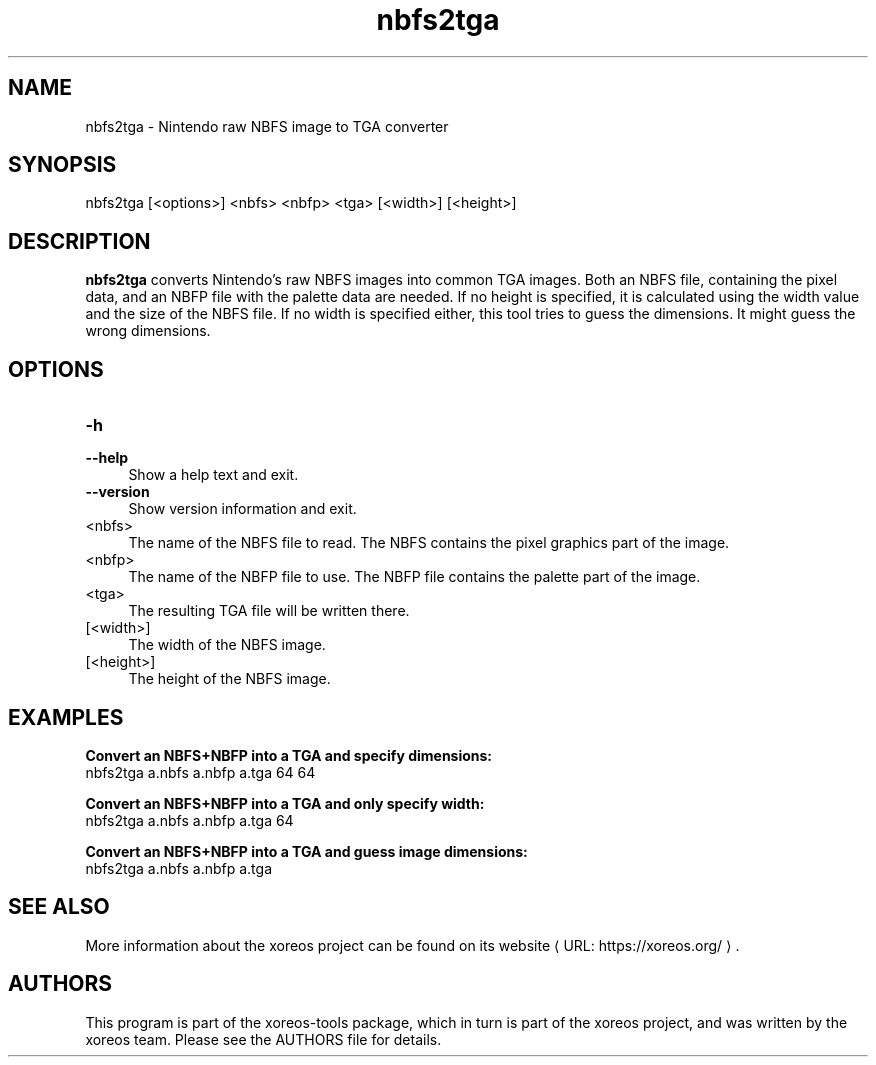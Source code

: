 .de URL
\\$2 \(laURL: \\$1 \(ra\\$3
..
.if \n[.g] .mso www.tmac

.TH nbfs2tga 1 2015-07-23 "xoreos-tools"
.SH NAME
nbfs2tga - Nintendo raw NBFS image to TGA converter
.SH SYNOPSIS
nbfs2tga [<options>] <nbfs> <nbfp> <tga> [<width>] [<height>]
.SH DESCRIPTION
.PP
.B nbfs2tga
converts Nintendo's raw NBFS images into common TGA images. Both
an NBFS file, containing the pixel data, and an NBFP file with
the palette data are needed. If no height is specified, it is
calculated using the width value and the size of the NBFS file.
If no width is specified either, this tool tries to guess the
dimensions. It might guess the wrong dimensions.
.PP
.SH OPTIONS
.TP 4
.B -h
.PD 0
.TP 4
.B --help
.PD
Show a help text and exit.
.TP 4
.B --version
Show version information and exit.
.TP 4
<nbfs>
The name of the NBFS file to read. The NBFS contains the pixel
graphics part of the image.
.TP 4
<nbfp>
The name of the NBFP file to use. The NBFP file contains the palette
part of the image.
.TP 4
<tga>
The resulting TGA file will be written there.
.TP 4
[<width>]
The width of the NBFS image.
.TP 4
[<height>]
The height of the NBFS image.
.SH EXAMPLES
.ad l
.B Convert an NBFS+NBFP into a TGA and specify dimensions:
.nf
.ad l
nbfs2tga a.nbfs a.nbfp a.tga 64 64
.PP
.fi
.ad l
.B Convert an NBFS+NBFP into a TGA and only specify width:
.nf
.ad l
nbfs2tga a.nbfs a.nbfp a.tga 64
.PP
.fi
.ad l
.B Convert an NBFS+NBFP into a TGA and guess image dimensions:
.nf
.ad l
nbfs2tga a.nbfs a.nbfp a.tga
.PP
.fi
.ad b
.SH "SEE ALSO"
More information about the xoreos project can be found on
.URL "https://xoreos.org/" "its website" .
.SH AUTHORS
This program is part of the xoreos-tools package, which in turn is
part of the xoreos project, and was written by the xoreos team.
Please see the AUTHORS file for details.
